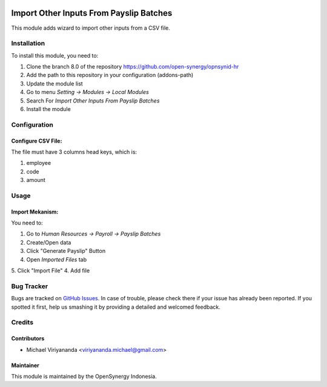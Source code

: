 .. image:: https://img.shields.io/badge/licence-AGPL--3-blue.svg
   :target: http://www.gnu.org/licenses/agpl-3.0-standalone.html
   :alt: License: AGPL-3

========================================
Import Other Inputs From Payslip Batches
========================================

This module adds wizard to import other inputs from a CSV file.


Installation
============

To install this module, you need to:

1.  Clone the branch 8.0 of the repository https://github.com/open-synergy/opnsynid-hr
2.  Add the path to this repository in your configuration (addons-path)
3.  Update the module list
4.  Go to menu *Setting -> Modules -> Local Modules*
5.  Search For *Import Other Inputs From Payslip Batches*
6.  Install the module

Configuration
=============

Configure CSV File:
-------------------

The file must have 3 columns head keys, which is:

1. employee
2. code
3. amount

Usage
=====

Import Mekanism:
----------------

You need to:

1. Go to *Human Resources -> Payroll -> Payslip Batches*
2. Create/Open data
3. Click "Generate Payslip" Button
4. Open *Imported Files* tab
5. Click "Import File"
4. Add file

Bug Tracker
===========

Bugs are tracked on `GitHub Issues
<https://github.com/open-synergy/opnsynid-hr/issues>`_. In case of trouble, please
check there if your issue has already been reported. If you spotted it first,
help us smashing it by providing a detailed and welcomed feedback.

Credits
=======

Contributors
------------

* Michael Viriyananda <viriyananda.michael@gmail.com>

Maintainer
----------

.. image:: https://opensynergy-indonesia.com/logo.png
   :alt: OpenSynergy Indonesia
   :target: https://opensynergy-indonesia.org

This module is maintained by the OpenSynergy Indonesia.
